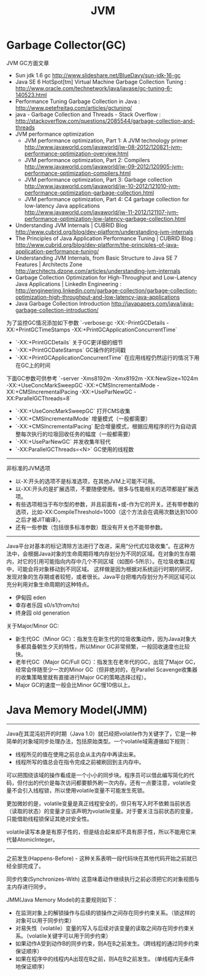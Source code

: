 #+title: JVM

* Garbage Collector(GC)
JVM GC方面文章
- Sun jdk 1.6 gc http://www.slideshare.net/BlueDavy/sun-jdk-16-gc
- Java SE 6 HotSpot[tm] Virtual Machine Garbage Collection Tuning : http://www.oracle.com/technetwork/java/javase/gc-tuning-6-140523.html
- Performance Tuning Garbage Collection in Java : http://www.petefreitag.com/articles/gctuning/
- java - Garbage Collection and Threads - Stack Overflow : http://stackoverflow.com/questions/2085544/garbage-collection-and-threads
- JVM performance optimization
     - JVM performance optimization, Part 1: A JVM technology primer http://www.javaworld.com/javaworld/jw-08-2012/120821-jvm-performance-optimization-overview.html
     - JVM performance optimization, Part 2: Compilers http://www.javaworld.com/javaworld/jw-09-2012/120905-jvm-performance-optimization-compilers.html
     - JVM performance optimization, Part 3: Garbage collection http://www.javaworld.com/javaworld/jw-10-2012/121010-jvm-performance-optimization-garbage-collection.html
     - JVM performance optimization, Part 4: C4 garbage collection for low-latency Java applications http://www.javaworld.com/javaworld/jw-11-2012/121107-jvm-performance-optimization-low-latency-garbage-collection.html
- Understanding JVM Internals | CUBRID Blog http://www.cubrid.org/blog/dev-platform/understanding-jvm-internals
- The Principles of Java Application Performance Tuning | CUBRID Blog : http://www.cubrid.org/blog/dev-platform/the-principles-of-java-application-performance-tuning/
- Understanding JVM Internals, from Basic Structure to Java SE 7 Features | Architects Zone http://architects.dzone.com/articles/understanding-jvm-internals
- Garbage Collection Optimization for High-Throughput and Low-Latency Java Applications | LinkedIn Engineering : http://engineering.linkedin.com/garbage-collection/garbage-collection-optimization-high-throughput-and-low-latency-java-applications
- Java Garbage Collection Introduction http://javapapers.com/java/java-garbage-collection-introduction/

为了监控GC情况添加如下参数 `-verbose:gc -XX:-PrintGCDetails -XX:+PrintGCTimeStamps -XX:+PrintGCApplicationConcurrentTime`
- `-XX:+PrintGCDetails` 关于GC更详细的细节
- `-XX:+PrintGCDateStamps` GC操作的时间戳
- `-XX:+PrintGCApplicationConcurrentTime` 在应用线程仍然运行的情况下用在GC上的时间

下面GC参数可供参考 `-server -Xms8192m -Xmx8192m -XX:NewSize=1024m -XX:+UseConcMarkSweepGC -XX:+CMSIncrementalMode -XX:+CMSIncrementalPacing -XX:+UseParNewGC -XX:ParallelGCThreads=8`
- `-XX:+UseConcMarkSweepGC` 打开CMS收集
- `-XX:+CMSIncrementalMode` 增量模式（一般都需要）
- `-XX:+CMSIncrementalPacing` 配合增量模式，根据应用程序的行为自动调整每次执行的垃圾回收任务的幅度（一般都需要）
- `-XX:+UseParNewGC` 并发收集年轻代
- `-XX:ParallelGCThreads=<N>` GC使用的线程数

----------

非标准的JVM选项
- 以-X:开头的选项不是标准选项，在其他JVM上可能不可用。
- 以-XX:开头的是扩展选项，不要随便使用。很多与性能相关的选项都是扩展选项。
- 有些选项相当于布尔型的参数，并且前面有+或-作为它的开关。还有带参数的选项，比如-XX:CompileThreshold=1000（这个方法会在调用次数达到1000之后才被JIT编译）。
- 还有一些参数（包括很多标准参数）既没有开关也不能带参数。

----------

Java平台对基本的标记清除方法进行了改进，采用“分代式垃圾收集”。在这种方法中，会根据Java对象的生命周期将堆内存划分为不同的区域。在对象的生存期内，对它的引用可能指向内存中几个不同区域（如图6-5所示）。在垃圾收集过程中，可能会将对象移动到不同区域。
这样做是因为根据对系统运行时期的研究，发现对象的生存期或者较短，或者很长。Java平台把堆内存划分为不同区域可以充分利用对象生命周期的这种特点。
- 伊甸园 eden
- 幸存者乐园 s0/s1(from/to)
- 终身园 old generation

[[../images/java-gc-gen.png]]

关于Major/Minor GC:
- 新生代GC（Minor GC）：指发生在新生代的垃圾收集动作，因为Java对象大多都具备朝生夕灭的特性，所以Minor GC非常频繁，一般回收速度也比较快。
- 老年代GC（Major GC/Full GC）：指发生在老年代的GC，出现了Major GC，经常会伴随至少一次的Minor GC（但非绝对的，在Parallel Scavenge收集器的收集策略里就有直接进行Major GC的策略选择过程）。
- Major GC的速度一般会比Minor GC慢10倍以上。



* Java Memory Model(JMM)

----------

Java在其混沌初开的时期（Java 1.0）就已经把volatile作为关键字了，它是一种简单的对象域同步处理办法，包括原始类型。一个volatile域需遵循如下规则：
- 线程所见的值在使用之前总会从主内存中再读出来。
- 线程所写的值总会在指令完成之前被刷回到主内存中。

可以把围绕该域的操作看成是一个小小的同步块。程序员可以借此编写简化的代码，但付出的代价是每次访问都要额外刷一次内存。还有一点要注意，volatile变量不会引入线程锁，所以使用volatile变量不可能发生死锁。

更加微妙的是，volatile变量是真正线程安全的，但只有写入时不依赖当前状态（读取的状态）的变量才应该声明为volatile变量。对于要关注当前状态的变量，只能借助线程锁保证其绝对安全性。

volatile读写本身是有原子性的，但是结合起来却不具有原子性，所以不能用它来代替AtomicInteger。

----------

之前发生(Happens-Before) - 这种关系表明一段代码块在其他代码开始之前就已经全部完成了。

同步约束(Synchronizes-With) 这意味着动作继续执行之前必须把它的对象视图与主内存进行同步。

JMM(Java Memory Model)的主要规则如下：
- 在监测对象上的解锁操作与后续的锁操作之间存在同步约束关系。（锁这样的对象可以用于同步约束）
- 对易失性（volatile）变量的写入与后续对该变量的读取之间存在同步约束关系。（volatile关键字可以用于同步约束）
- 如果动作A受到动作B的同步约束，则A在B之前发生。（跨线程的通过同步约束保证顺序）
- 如果在程序中的线程内A出现在B之前，则A在B之前发生。 (单线程内无条件地保证顺序）
